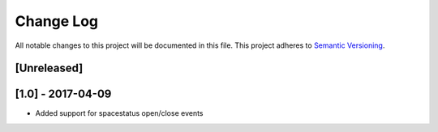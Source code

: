 Change Log
==========

All notable changes to this project will be documented in this file.
This project adheres to `Semantic Versioning <http://semver.org/>`__.

[Unreleased]
------------

[1.0] - 2017-04-09
------------------

- Added support for spacestatus open/close events